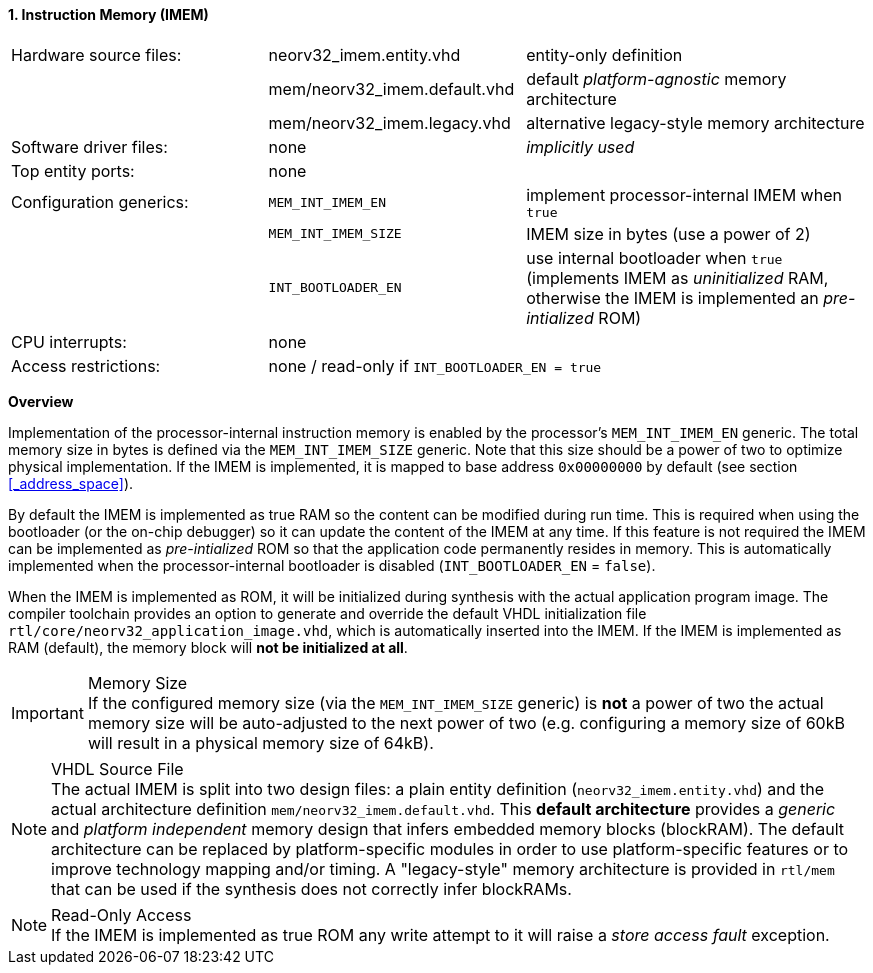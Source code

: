 <<<
:sectnums:
==== Instruction Memory (IMEM)

[cols="<3,<3,<4"]
[frame="topbot",grid="none"]
|=======================
| Hardware source files:  | neorv32_imem.entity.vhd      | entity-only definition
|                         | mem/neorv32_imem.default.vhd | default _platform-agnostic_ memory architecture
|                         | mem/neorv32_imem.legacy.vhd  | alternative legacy-style memory architecture
| Software driver files:  | none                         | _implicitly used_
| Top entity ports:       | none                         |
| Configuration generics: | `MEM_INT_IMEM_EN`            | implement processor-internal IMEM when `true`
|                         | `MEM_INT_IMEM_SIZE`          | IMEM size in bytes (use a power of 2)
|                         | `INT_BOOTLOADER_EN`          | use internal bootloader when `true` (implements IMEM as _uninitialized_ RAM, otherwise the IMEM is implemented an _pre-intialized_ ROM)
| CPU interrupts:         | none                         |
| Access restrictions:  2+| none / read-only if `INT_BOOTLOADER_EN = true`
|=======================


**Overview**

Implementation of the processor-internal instruction memory is enabled by the processor's
`MEM_INT_IMEM_EN` generic. The total memory size in bytes is defined via the `MEM_INT_IMEM_SIZE` generic.
Note that this size should be a power of two to optimize physical implementation. If the IMEM is implemented,
it is mapped to base address `0x00000000` by default (see section <<_address_space>>).

By default the IMEM is implemented as true RAM so the content can be modified during run time. This is
required when using the bootloader (or the on-chip debugger) so it can update the content of the IMEM at
any time. If this feature is not required the IMEM can be implemented as _pre-intialized_ ROM so that the
application code permanently resides in memory. This is automatically implemented when the
processor-internal bootloader is disabled (`INT_BOOTLOADER_EN` = `false`).

When the IMEM is implemented as ROM, it will be initialized during synthesis with the actual application program
image. The compiler toolchain provides an option to generate and override the default VHDL initialization file
`rtl/core/neorv32_application_image.vhd`, which is automatically inserted into the IMEM. If the IMEM is implemented
as RAM (default), the memory block will **not be initialized at all**.

.Memory Size
[IMPORTANT]
If the configured memory size (via the `MEM_INT_IMEM_SIZE` generic) is **not** a power of two the actual memory
size will be auto-adjusted to the next power of two (e.g. configuring a memory size of 60kB will result in a
physical memory size of 64kB).

.VHDL Source File
[NOTE]
The actual IMEM is split into two design files: a plain entity definition (`neorv32_imem.entity.vhd`) and the actual
architecture definition `mem/neorv32_imem.default.vhd`. This **default architecture** provides a _generic_ and
_platform independent_ memory design that infers embedded memory blocks (blockRAM). The default architecture can
be replaced by platform-specific modules in order to use platform-specific features or to improve technology mapping
and/or timing. A "legacy-style" memory architecture is provided in `rtl/mem` that can be used if the synthesis does
not correctly infer blockRAMs.

.Read-Only Access
[NOTE]
If the IMEM is implemented as true ROM any write attempt to it will raise a _store access fault_ exception.
